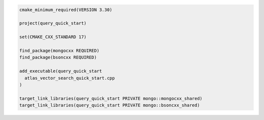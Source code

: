 .. code-block:: console

   cmake_minimum_required(VERSION 3.30)

   project(query_quick_start)

   set(CMAKE_CXX_STANDARD 17)

   find_package(mongocxx REQUIRED)
   find_package(bsoncxx REQUIRED)

   add_executable(query_quick_start
     atlas_vector_search_quick_start.cpp
   )

   target_link_libraries(query_quick_start PRIVATE mongo::mongocxx_shared)
   target_link_libraries(query_quick_start PRIVATE mongo::bsoncxx_shared)
